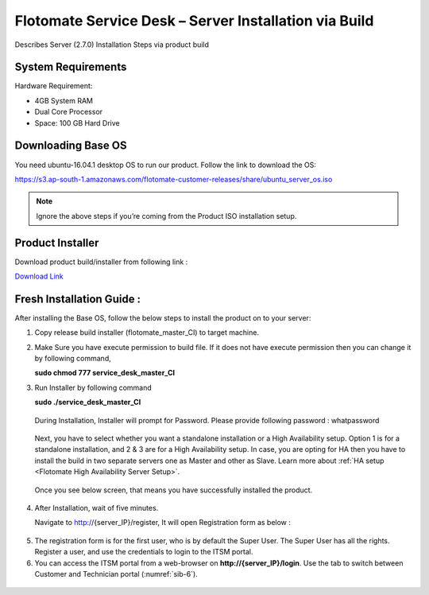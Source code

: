 ******************************************************
Flotomate Service Desk – Server Installation via Build
******************************************************
Describes Server (2.7.0) Installation Steps via product build

System Requirements
===================

Hardware Requirement:

-  4GB System RAM

-  Dual Core Processor

-  Space: 100 GB Hard Drive

Downloading Base OS
===================

You need ubuntu-16.04.1 desktop OS to run our product. Follow the link
to download the OS:

https://s3.ap-south-1.amazonaws.com/flotomate-customer-releases/share/ubuntu_server_os.iso

.. note:: Ignore the above steps if you’re coming from the Product ISO
          installation setup.


Product Installer
=================

Download product build/installer from following link :

`Download Link <https://s3.ap-south-1.amazonaws.com/flotomate-customer-releases/latest/main/linux/service_desk_master_CI>`_

Fresh Installation Guide : 
==========================

After installing the Base OS, follow the below steps to install the
product on to your server:

1. Copy release build installer (flotomate_master_CI) to target machine.

2. Make Sure you have execute permission to build file. If it does not
   have execute permission then you can change it by following command,

   **sudo chmod 777 service_desk_master_CI**

3. Run Installer by following command

   **sudo ./service_desk_master_CI**

    .. _sib-1:

    .. figure:: https://s3-ap-southeast-1.amazonaws.com/flotomate-resources/installation-guide/server-installation/SIB-1.png
        :align: center
        :alt: figure 1

   During Installation, Installer will prompt for Password. Please
   provide following password : whatpassword

    .. _sib-2:

    .. figure:: https://s3-ap-southeast-1.amazonaws.com/flotomate-resources/installation-guide/server-installation/SIB-2.png
        :align: center
        :alt: figure 2

   Next, you have to select whether you want a standalone installation or a High Availability setup. Option 1 is for a standalone
   installation, and 2 & 3 are for a High Availability setup. In case, you are opting for HA then you have to install the build in two
   separate servers one as Master and other as Slave. Learn more about :ref:`HA setup <Flotomate High Availability Server Setup>`.

    .. _sib-3:

    .. figure:: https://s3-ap-southeast-1.amazonaws.com/flotomate-resources/installation-guide/server-installation/SIB-3.png
        :align: center
        :alt: figure 3

   Once you see below screen, that means you have successfully installed
   the product.

.. _sib-4:

.. figure:: https://s3-ap-southeast-1.amazonaws.com/flotomate-resources/installation-guide/server-installation/SIB-4.png
    :align: center
    :alt: figure 4

4. After Installation, wait of five minutes.

   Navigate to http://{server_IP}/register, It will open Registration form
   as below :

.. _sib-5:

.. figure:: https://s3-ap-southeast-1.amazonaws.com/flotomate-resources/installation-guide/server-installation/SIB-5.png
    :align: center
    :alt: figure 5

5. The registration form is for the first user, who is by default the Super User. The Super User has all the rights. 
   Register a user, and use the credentials to login to the ITSM portal. 

6. You can access the ITSM portal from a web-browser on **http://{server_IP}/login**. Use the tab to switch between Customer and
   Technician portal (:numref:`sib-6`). 

.. _sib-6:

.. figure:: https://s3-ap-southeast-1.amazonaws.com/flotomate-resources/installation-guide/server-installation/SIB-6.png
    :align: center
    :alt: figure 6